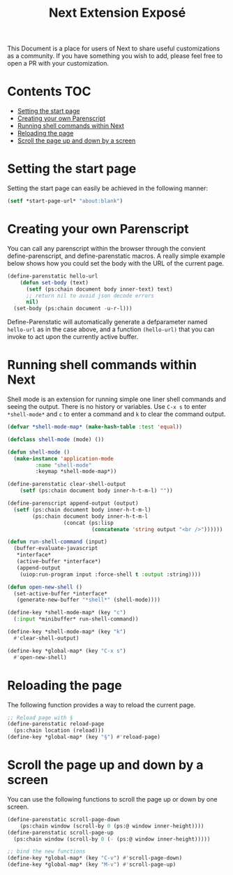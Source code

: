 #+TITLE: Next Extension Exposé
This Document is a place for users of Next to share useful
customizations as a community. If you have something you wish to add,
please feel free to open a PR with your customization.

* Contents                                                              :TOC:
- [[#setting-the-start-page][Setting the start page]]
- [[#creating-your-own-parenscript][Creating your own Parenscript]]
- [[#running-shell-commands-within-next][Running shell commands within Next]]
- [[#reloading-the-page][Reloading the page]]
- [[#scroll-the-page-up-and-down-by-a-screen][Scroll the page up and down by a screen]]

* Setting the start page
Setting the start page can easily be achieved in the following manner:

#+NAME: start-page-set
#+BEGIN_SRC lisp
(setf *start-page-url* "about:blank")
#+END_SRC

* Creating your own Parenscript
You can call any parenscript within the browser through the convient
define-parenscript, and define-parenstatic macros. A really simple example below
shows how you could set the body with the URL of the current page.

#+NAME: hell-url
#+BEGIN_SRC lisp
(define-parenstatic hello-url
    (defun set-body (text)
      (setf (ps:chain document body inner-text) text)
      ;; return nil to avoid json decode errors
      nil)
  (set-body (ps:chain document -u-r-l)))
#+END_SRC

Define-Parenstatic will automatically generate a defparameter named
~hello-url~ as in the case above, and a function ~(hello-url)~ that
you can invoke to act upon the currently active buffer.

* Running shell commands within Next
Shell mode is an extension for running simple one liner shell commands
and seeing the output. There is no history or variables. Use ~C-x s~
to enter ~*shell-mode*~ and ~c~ to enter a command and ~k~ to clear
the command output.

#+NAME: shell-mode
#+BEGIN_SRC lisp
(defvar *shell-mode-map* (make-hash-table :test 'equal))

(defclass shell-mode (mode) ())

(defun shell-mode ()
  (make-instance 'application-mode
		 :name "shell-mode"
		 :keymap *shell-mode-map*))

(define-parenstatic clear-shell-output
    (setf (ps:chain document body inner-h-t-m-l) ""))

(define-parenscript append-output (output)
  (setf (ps:chain document body inner-h-t-m-l)
        (ps:chain document body inner-h-t-m-l
                  (concat (ps:lisp
                           (concatenate 'string output "<br />"))))))

(defun run-shell-command (input)
  (buffer-evaluate-javascript
   *interface*
   (active-buffer *interface*)
   (append-output
    (uiop:run-program input :force-shell t :output :string))))

(defun open-new-shell ()
  (set-active-buffer *interface*
   (generate-new-buffer "*shell*" (shell-mode))))

(define-key *shell-mode-map* (key "c")
  (:input *minibuffer* run-shell-command))

(define-key *shell-mode-map* (key "k")
  #'clear-shell-output)

(define-key *global-map* (key "C-x s")
  #'open-new-shell)
#+END_SRC

* Reloading the page
The following function provides a way to reload the current page.

#+NAME: reload-page
#+BEGIN_SRC lisp
;; Reload page with §
(define-parenstatic reload-page
  (ps:chain location (reload)))
(define-key *global-map* (key "§") #'reload-page)
#+END_SRC

* Scroll the page up and down by a screen
You can use the following functions to scroll the page up or down by
one screen.

#+NAME: scroll-page-up-and-down
#+BEGIN_SRC lisp
(define-parenstatic scroll-page-down
    (ps:chain window (scroll-by 0 (ps:@ window inner-height))))
(define-parenstatic scroll-page-up
  (ps:chain window (scroll-by 0 (- (ps:@ window inner-height)))))

;; bind the new functions
(define-key *global-map* (key "C-v") #'scroll-page-down)
(define-key *global-map* (key "M-v") #'scroll-page-up)
#+END_SRC
